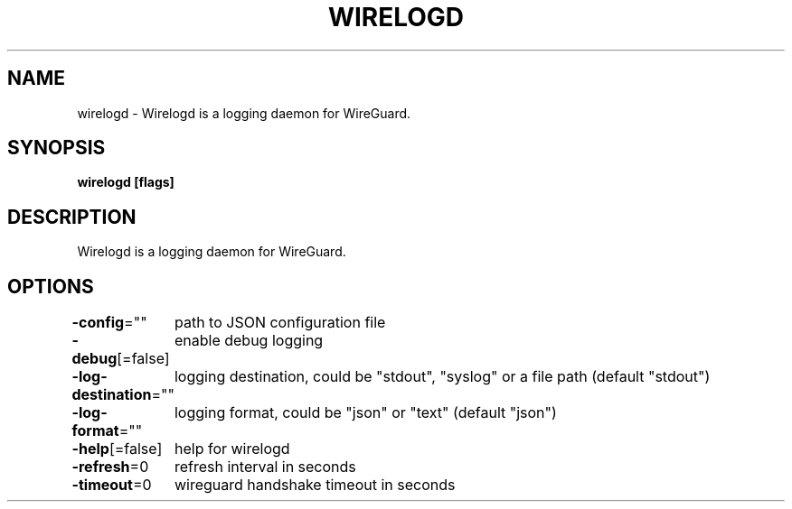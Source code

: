 .nh
.TH "WIRELOGD" "1" "Apr 2023" "" ""

.SH NAME
.PP
wirelogd - Wirelogd is a logging daemon for WireGuard.


.SH SYNOPSIS
.PP
\fBwirelogd [flags]\fP


.SH DESCRIPTION
.PP
Wirelogd is a logging daemon for WireGuard.


.SH OPTIONS
.PP
\fB-config\fP=""
	path to JSON configuration file

.PP
\fB-debug\fP[=false]
	enable debug logging

.PP
\fB-log-destination\fP=""
	logging destination, could be "stdout", "syslog" or a file path (default "stdout")

.PP
\fB-log-format\fP=""
	logging format, could be "json" or "text" (default "json")

.PP
\fB-help\fP[=false]
	help for wirelogd

.PP
\fB-refresh\fP=0
	refresh interval in seconds

.PP
\fB-timeout\fP=0
	wireguard handshake timeout in seconds
